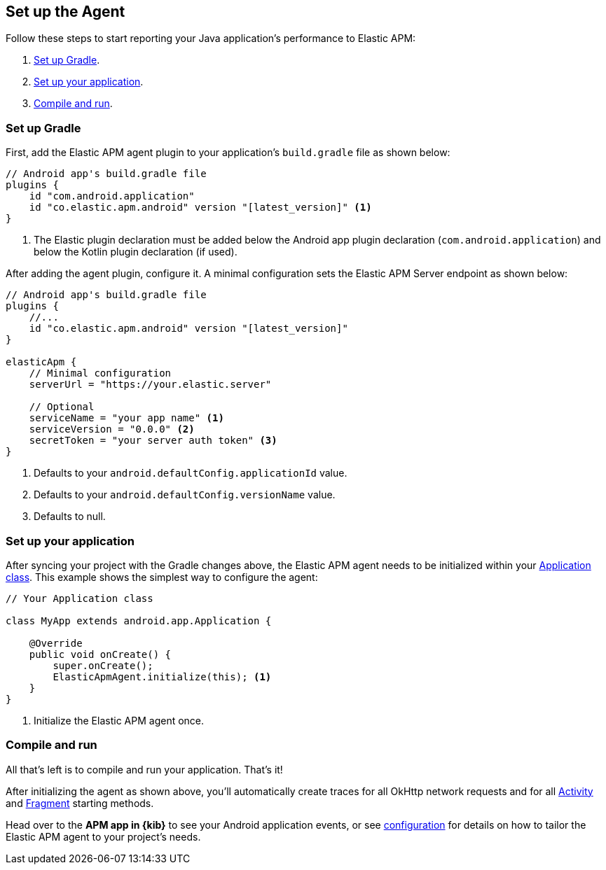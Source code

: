 [[setup]]
== Set up the Agent

Follow these steps to start reporting your Java application's performance to Elastic APM:

1. <<gradle-setup>>.
2. <<application-setup>>.
3. <<compile-and-run>>.

[float]
[[gradle-setup]]
=== Set up Gradle

First, add the Elastic APM agent plugin to your application's `build.gradle` file as shown below:

[source,groovy]
----
// Android app's build.gradle file
plugins {
    id "com.android.application"
    id "co.elastic.apm.android" version "[latest_version]" <1>
}
----
<1> The Elastic plugin declaration must be added below the Android app plugin declaration (`com.android.application`)
and below the Kotlin plugin declaration (if used).

After adding the agent plugin, configure it.
A minimal configuration sets the Elastic APM Server endpoint as shown below:

[source,groovy]
----
// Android app's build.gradle file
plugins {
    //...
    id "co.elastic.apm.android" version "[latest_version]"
}

elasticApm {
    // Minimal configuration
    serverUrl = "https://your.elastic.server"

    // Optional
    serviceName = "your app name" <1>
    serviceVersion = "0.0.0" <2>
    secretToken = "your server auth token" <3>
}
----
<1> Defaults to your `android.defaultConfig.applicationId` value.
<2> Defaults to your `android.defaultConfig.versionName` value.
<3> Defaults to null.

[float]
[[application-setup]]
=== Set up your application

After syncing your project with the Gradle changes above, the Elastic APM agent needs to be initialized within your https://developer.android.com/reference/android/app/Application[Application class].
This example shows the simplest way to configure the agent:

[source,java]
----
// Your Application class

class MyApp extends android.app.Application {

    @Override
    public void onCreate() {
        super.onCreate();
        ElasticApmAgent.initialize(this); <1>
    }
}
----
<1> Initialize the Elastic APM agent once.

[float]
[[compile-and-run]]
=== Compile and run

All that's left is to compile and run your application. That's it!

After initializing the agent as shown above, you'll automatically create traces for all OkHttp network requests and for all https://developer.android.com/reference/android/app/Activity[Activity] and https://developer.android.com/reference/androidx/fragment/app/Fragment[Fragment] starting methods.

Head over to the **APM app in {kib}** to see your Android application events,
or see <<configuration,configuration>> for details on how to tailor the Elastic APM agent to your project's needs.
